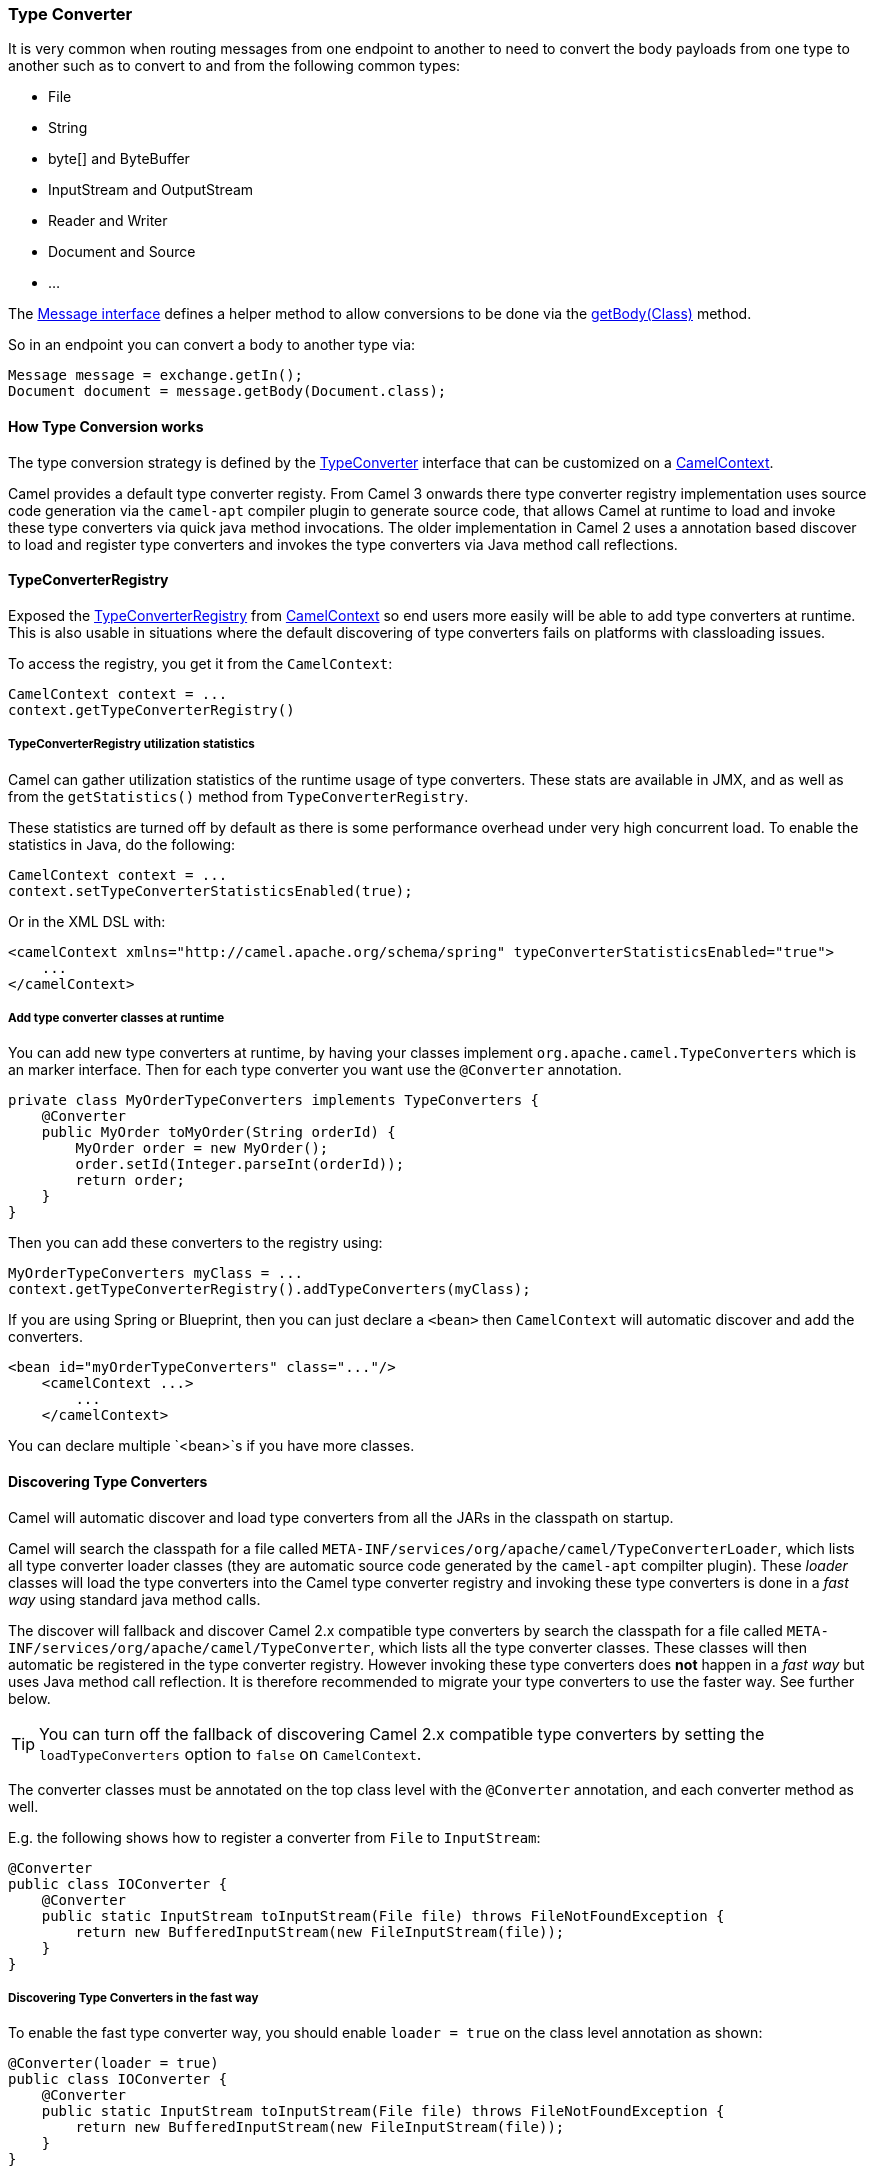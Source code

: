[[TypeConverter-TypeConverter]]
=== Type Converter

It is very common when routing messages from one endpoint to another to
need to convert the body payloads from one type to another such as to
convert to and from the following common types:

* File
* String
* byte[] and ByteBuffer
* InputStream and OutputStream
* Reader and Writer
* Document and Source
* ...

The
http://camel.apache.org/maven/current/camel-core/apidocs/org/apache/camel/Message.html[Message
interface] defines a helper method to allow conversions to be done via
the
http://camel.apache.org/maven/current/camel-core/apidocs/org/apache/camel/Message.html#getBody(java.lang.Class)[getBody(Class)]
method.

So in an endpoint you can convert a body to another type via:

[source,java]
----
Message message = exchange.getIn();
Document document = message.getBody(Document.class);
----

[[TypeConverter-HowTypeConversionworks]]
==== How Type Conversion works

The type conversion strategy is defined by the
http://camel.apache.org/maven/current/camel-core/apidocs/org/apache/camel/TypeConverter.html[TypeConverter]
interface that can be customized on a
http://camel.apache.org/maven/current/camel-core/apidocs/org/apache/camel/CamelContext.html[CamelContext].

Camel provides a default type converter registy.
From Camel 3 onwards there type converter registry implementation uses source code generation via the `camel-apt` compiler plugin to generate source code, that allows Camel at runtime to load and invoke these type converters via quick java method invocations. The older implementation in Camel 2 uses a annotation based discover to load and register type converters and invokes the type converters via Java method call reflections.


[[TypeConverter-TypeConverterRegistry]]
==== TypeConverterRegistry

Exposed the
http://camel.apache.org/maven/current/camel-core/apidocs/org/apache/camel/spi/TypeConverterRegistry.html[TypeConverterRegistry]
from xref:camelcontext.adoc[CamelContext] so end users more easily will
be able to add type converters at runtime. This is also usable in
situations where the default discovering of type converters fails on
platforms with classloading issues.

To access the registry, you get it from the `CamelContext`:

[source,java]
----
CamelContext context = ...
context.getTypeConverterRegistry()
----

[[TypeConverter-TypeConverterRegistryutilizationstatistics]]
===== TypeConverterRegistry utilization statistics

Camel can gather utilization statistics of the runtime usage of type
converters. These stats are available in JMX, and as well as from the
`getStatistics()` method from `TypeConverterRegistry`.

These statistics are turned off by
default as there is some performance overhead under very high concurrent
load. To enable the statistics in Java, do the following:

[source,java]
----
CamelContext context = ...
context.setTypeConverterStatisticsEnabled(true);
----

Or in the XML DSL with:

[source,xml]
----
<camelContext xmlns="http://camel.apache.org/schema/spring" typeConverterStatisticsEnabled="true">
    ...
</camelContext>
----

[[TypeConverter-Addtypeconverterclassesatruntime]]
===== Add type converter classes at runtime

You can add new type converters at runtime, by having your classes
implement `org.apache.camel.TypeConverters` which is an marker
interface. Then for each type converter you want use
the `@Converter` annotation.

[source,java]
----
private class MyOrderTypeConverters implements TypeConverters {
    @Converter
    public MyOrder toMyOrder(String orderId) {
        MyOrder order = new MyOrder();
        order.setId(Integer.parseInt(orderId));
        return order;
    }
}
----

Then you can add these converters to the registry using:

[source,xml]
----
MyOrderTypeConverters myClass = ...
context.getTypeConverterRegistry().addTypeConverters(myClass);
----

If you are using Spring or Blueprint, then you can just declare a `<bean>`
then `CamelContext` will automatic discover and add the converters.

[source,xml]
----
<bean id="myOrderTypeConverters" class="..."/>
    <camelContext ...>
        ...
    </camelContext>
----

You can declare multiple `<bean>`s if you have more classes.

[[TypeConverter-DiscoveringTypeConverters]]
==== Discovering Type Converters

Camel will automatic discover and load type converters from all the JARs in the classpath on startup.

Camel will search the classpath for a file called
`META-INF/services/org/apache/camel/TypeConverterLoader`, which lists
all type converter loader classes (they are automatic source code generated by the `camel-apt` compilter plugin).
These _loader_ classes will load the type converters into the Camel type converter registry
and invoking these type converters is done in a _fast way_ using standard java method calls.

The discover will fallback and discover Camel 2.x compatible type converters by
search the classpath for a file called `META-INF/services/org/apache/camel/TypeConverter`,
which lists all the type converter classes. These classes will then automatic
be registered in the type converter registry. However invoking these type converters
does **not** happen in a _fast way_ but uses Java method call reflection. It is therefore
recommended to migrate your type converters to use the faster way. See further below.

TIP: You can turn off the fallback of discovering Camel 2.x compatible type converters by
setting the `loadTypeConverters` option to `false` on `CamelContext`.

The converter classes must be annotated on the top class level with the `@Converter` annotation,
and each converter method as well.

E.g. the following shows how to register a converter from `File` to
`InputStream`:

[source,java]
----
@Converter
public class IOConverter {
    @Converter
    public static InputStream toInputStream(File file) throws FileNotFoundException {
        return new BufferedInputStream(new FileInputStream(file));
    }
}
----

===== Discovering Type Converters in the fast way

To enable the fast type converter way, you should enable `loader = true`
on the class level annotation as shown:

[source,java]
----
@Converter(loader = true)
public class IOConverter {
    @Converter
    public static InputStream toInputStream(File file) throws FileNotFoundException {
        return new BufferedInputStream(new FileInputStream(file));
    }
}
----

And then you should have the `camel-apt` JAR as dependency when compiling the project.
When using Maven you add:

[source,xml]
----
<dependency>
  <groupId>org.apache.camel</groupId>
  <artifactId>apt</artifactId>
  <scope>provided</scope>
</dependency>
----

[[TypeConverter-Returningnullvalues]]
===== Returning null values

By default when using a method in a POJO annotation with @Converter
returning null is not a valid response. If null is returned, then Camel
will regard that type converter as a _miss_, and prevent from using it
in the future. If null should be allowed as a valid response, then from
*Camel 2.11.2/2.12* onwards you can specify this in the annotation as
shown:

[source,java]
----
@Converter(allowNull = true)
public static InputStream toInputStream(File file) throws IOException {
    if (file.exist()) {
        return new BufferedInputStream(new FileInputStream(file));
    } else {
        return null;
    }
}
----

[[TypeConverter-DiscoveringFallbackTypeConverters]]
==== Discovering Fallback Type Converters

*Available in Camel 2.0*

The
http://camel.apache.org/maven/current/camel-core/apidocs/org/apache/camel/impl/converter/AnnotationTypeConverterLoader.html[AnnotationTypeConverterLoader]
has been enhanced to also look for methods defined with a
`@FallbackConverter` annotation, and register it as a fallback type
converter.

Fallback type converters are used as a last resort for converting a
given value to another type. Its used when the regular type converters
give up.
The fallback converters is also meant for a broader scope, so its method
signature is a bit different:

[source,java]
----
@FallbackConverter
public static <T> T convertTo(Class<T> type, Exchange exchange, Object value, TypeConverterRegistry registry)
----

Or you can use the non generic signature.

[source,java]
----
@FallbackConverter
public static Object convertTo(Class type, Exchange exchange, Object value, TypeConverterRegistry registry)
----

And the method name can be anything (`convertTo` is not required as a
name), so it can be named `convertMySpecialTypes` if you like. +
The `Exchange` parameter is optional, just as its with the regular
`@Converter` methods.

The purpose with this broad scope method signature is allowing you to
control if you can convert the given type or not. The `type` parameter
holds the type we want the `value` converted to. Its used internally in
Camel for wrapper objects so we can delegate the type convertions to the
body that is wrapped.

For instance in the method below we will handle all type conversions
that is based on the wrapper class `GenericFile` and we let Camel do the
type conversions on its body instead.

[source,java]
----
@FallbackConverter
public static <T> T convertTo(Class<T> type, Exchange exchange, Object value, TypeConverterRegistry registry) {
    // use a fallback type converter so we can convert the embedded body
    // if the value is GenericFile
    if (GenericFile.class.isAssignableFrom(value.getClass())) {
        GenericFile file = (GenericFile) value;
        Class from = file.getBody().getClass();
        TypeConverter tc = registry.lookup(type, from);
        if (tc != null) {
            Object body = file.getBody();
            return tc.convertTo(type, exchange, body);
        }
    }
    return null;
}
----

[[TypeConverter-WritingyourownTypeConverters]]
==== Writing your own Type Converters

You are welcome to write your own converters. Remember to use the
`@Converter` annotations on the classes and methods you wish to use.
And on the top-level class add `Converter(loader = true)` to support the _fast way_
of using type converters.

* static methods are encouraged to reduce caching, but instance methods
are fine, particularly if you want to allow optional dependency
injection to customize the converter
* converter methods should be thread safe and reentrant

[[TypeConverter-Exchangeparameter]]
==== Exchange parameter

The type converter accepts the `Exchange` as an optional 2nd parameter.
This is usable if the type converter for instance needs information from
the current exchange. For instance combined with the encoding support
its possible for type converters to convert with the configured
encoding. An example from camel-core for the `byte[]` -> `String`
converter:

[source,java]
----
@Converter
public static String toString(byte[] data, Exchange exchange) {
    String charsetName = exchange.getProperty(Exchange.CHARSET_NAME, String.class);
    if (charsetName != null) {
        try {
            return new String(data, charsetName);
        } catch (UnsupportedEncodingException e) {
            // ignore
        }
        return new String(data);
    }
}
----
